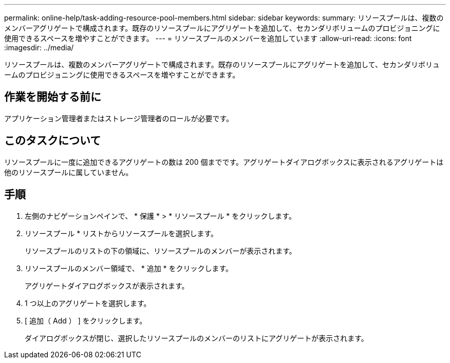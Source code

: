 ---
permalink: online-help/task-adding-resource-pool-members.html 
sidebar: sidebar 
keywords:  
summary: リソースプールは、複数のメンバーアグリゲートで構成されます。既存のリソースプールにアグリゲートを追加して、セカンダリボリュームのプロビジョニングに使用できるスペースを増やすことができます。 
---
= リソースプールのメンバーを追加しています
:allow-uri-read: 
:icons: font
:imagesdir: ../media/


[role="lead"]
リソースプールは、複数のメンバーアグリゲートで構成されます。既存のリソースプールにアグリゲートを追加して、セカンダリボリュームのプロビジョニングに使用できるスペースを増やすことができます。



== 作業を開始する前に

アプリケーション管理者またはストレージ管理者のロールが必要です。



== このタスクについて

リソースプールに一度に追加できるアグリゲートの数は 200 個までです。アグリゲートダイアログボックスに表示されるアグリゲートは他のリソースプールに属していません。



== 手順

. 左側のナビゲーションペインで、 * 保護 * > * リソースプール * をクリックします。
. リソースプール * リストからリソースプールを選択します。
+
リソースプールのリストの下の領域に、リソースプールのメンバーが表示されます。

. リソースプールのメンバー領域で、 * 追加 * をクリックします。
+
アグリゲートダイアログボックスが表示されます。

. 1 つ以上のアグリゲートを選択します。
. [ 追加（ Add ） ] をクリックします。
+
ダイアログボックスが閉じ、選択したリソースプールのメンバーのリストにアグリゲートが表示されます。


